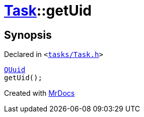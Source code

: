 [#Task-getUid]
= xref:Task.adoc[Task]::getUid
:relfileprefix: ../
:mrdocs:


== Synopsis

Declared in `&lt;https://github.com/PrismLauncher/PrismLauncher/blob/develop/tasks/Task.h#L129[tasks&sol;Task&period;h]&gt;`

[source,cpp,subs="verbatim,replacements,macros,-callouts"]
----
xref:QUuid.adoc[QUuid]
getUid();
----



[.small]#Created with https://www.mrdocs.com[MrDocs]#
